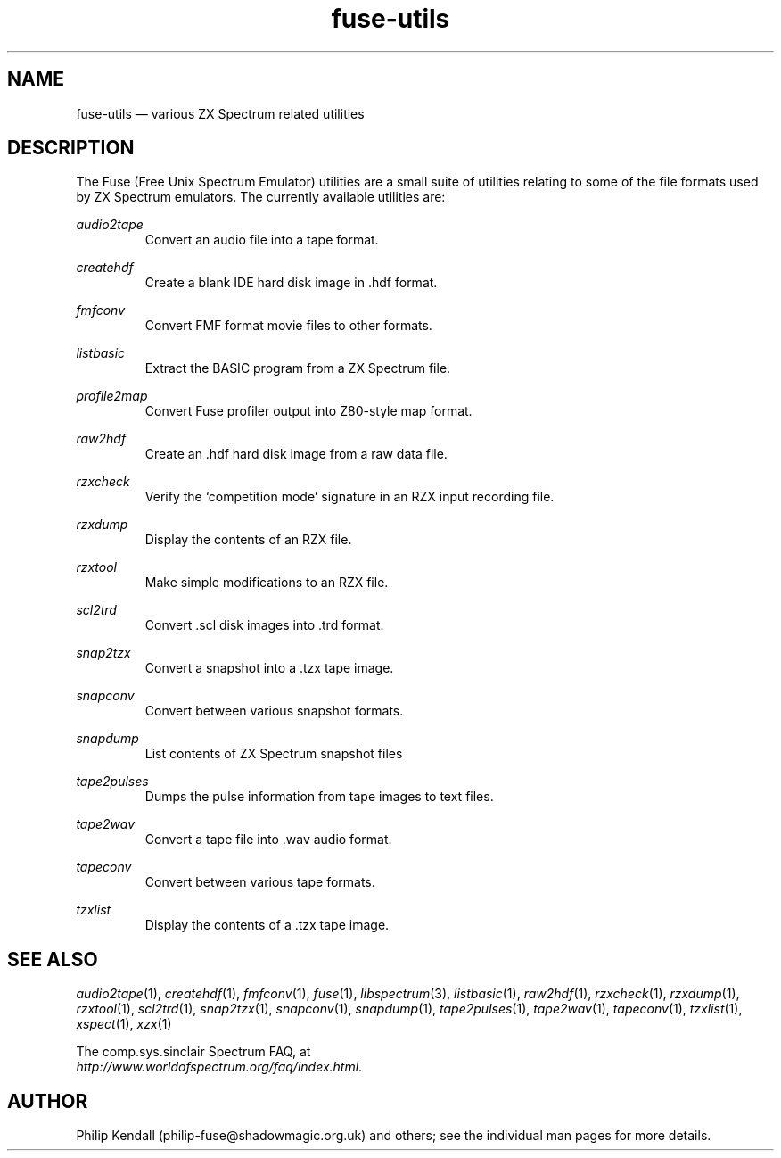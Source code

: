 .\" -*- nroff -*-
.\"
.\" fuse-utils.1: fuse-utils overall man page
.\" Copyright (c) 2004-2018 Philip Kendall
.\"
.\" This program is free software; you can redistribute it and/or modify
.\" it under the terms of the GNU General Public License as published by
.\" the Free Software Foundation; either version 2 of the License, or
.\" (at your option) any later version.
.\"
.\" This program is distributed in the hope that it will be useful,
.\" but WITHOUT ANY WARRANTY; without even the implied warranty of
.\" MERCHANTABILITY or FITNESS FOR A PARTICULAR PURPOSE.  See the
.\" GNU General Public License for more details.
.\"
.\" You should have received a copy of the GNU General Public License along
.\" with this program; if not, write to the Free Software Foundation, Inc.,
.\" 51 Franklin Street, Fifth Floor, Boston, MA 02110-1301 USA.
.\"
.\" Author contact information:
.\"
.\" E-mail: philip-fuse@shadowmagic.org.uk
.\"
.\"
.TH fuse\-utils 1 "29th April, 2018" "Version 1.4.2" "Emulators"
.\"
.\"------------------------------------------------------------------
.\"
.SH NAME
fuse\-utils \(em various ZX Spectrum related utilities
.\"
.\"------------------------------------------------------------------
.\"
.SH DESCRIPTION
The Fuse (Free Unix Spectrum Emulator) utilities are a small suite of
utilities relating to some of the file formats used by ZX Spectrum
emulators. The currently available utilities are:
.PP
.I audio2tape
.RS
Convert an audio file into a tape format.
.RE
.PP
.I createhdf
.RS
Create a blank IDE hard disk image in .hdf format.
.RE
.PP
.I fmfconv
.RS
Convert FMF format movie files to other formats.
.RE
.PP
.I listbasic
.RS
Extract the BASIC program from a ZX Spectrum file.
.RE
.PP
.I profile2map
.RS
Convert Fuse profiler output into Z80-style map format.
.RE
.PP
.I raw2hdf
.RS
Create an .hdf hard disk image from a raw data file.
.RE
.PP
.I rzxcheck
.RS
Verify the `competition mode' signature in an RZX input recording
file.
.RE
.PP
.I rzxdump
.RS
Display the contents of an RZX file.
.RE
.PP
.I rzxtool
.RS
Make simple modifications to an RZX file.
.RE
.PP
.I scl2trd
.RS
Convert .scl disk images into .trd format.
.RE
.PP
.I snap2tzx
.RS
Convert a snapshot into a .tzx tape image.
.RE
.PP
.I snapconv
.RS
Convert between various snapshot formats.
.RE
.PP
.I snapdump
.RS
List contents of ZX Spectrum snapshot files
.RE
.PP
.I tape2pulses
.RS
Dumps the pulse information from tape images to text files.
.RE
.PP
.I tape2wav
.RS
Convert a tape file into .wav audio format.
.RE
.PP
.I tapeconv
.RS
Convert between various tape formats.
.RE
.PP
.I tzxlist
.RS
Display the contents of a .tzx tape image.
.RE
.\"
.\"------------------------------------------------------------------
.\"
.SH SEE ALSO
.IR audio2tape "(1),"
.IR createhdf "(1),"
.IR fmfconv "(1),"
.IR fuse "(1),"
.IR libspectrum "(3),"
.IR listbasic "(1),"
.IR raw2hdf "(1),"
.IR rzxcheck "(1),"
.IR rzxdump "(1),"
.IR rzxtool "(1),"
.IR scl2trd "(1),"
.IR snap2tzx "(1),"
.IR snapconv "(1),"
.IR snapdump "(1),"
.IR tape2pulses "(1),"
.IR tape2wav "(1),"
.IR tapeconv "(1),"
.IR tzxlist "(1),"
.IR xspect "(1),"
.IR xzx "(1)"
.PP
The comp.sys.sinclair Spectrum FAQ, at
.br
.IR "http://www.worldofspectrum.org/faq/index.html" .
.\"
.\"------------------------------------------------------------------
.\"
.SH AUTHOR
Philip Kendall (philip\-fuse@shadowmagic.org.uk) and others; see the
individual man pages for more details.
